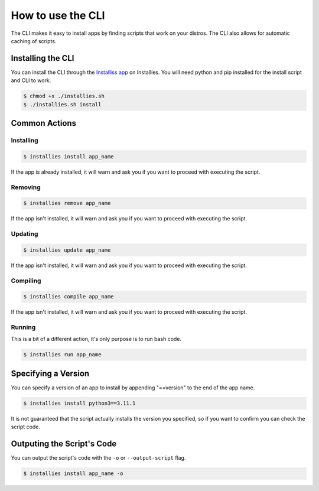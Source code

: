 How to use the CLI
==================

The CLI makes it easy to install apps by finding scripts that work on your distros. The CLI also allows for
automatic caching of scripts.

Installing the CLI
------------------

You can install the CLI through the `Installiss app <https://installies.org/apps/installies>`_ on Installies. You will
need python and pip installed for the install script and CLI to work.

.. code-block::

   $ chmod +x ./installies.sh
   $ ./installies.sh install

Common Actions
--------------

Installing
**********

.. code-block::

   $ installies install app_name

If the app is already installed, it will warn and ask you if you want to proceed with executing the script.

Removing
********

.. code-block::

   $ installies remove app_name

If the app isn't installed, it will warn and ask you if you want to proceed with executing the script.

Updating
********

.. code-block::

   $ installies update app_name

If the app isn't installed, it will warn and ask you if you want to proceed with executing the script.

Compiling
*********

.. code-block::

   $ installies compile app_name

If the app isn't installed, it will warn and ask you if you want to proceed with executing the script.

Running
*******

This is a bit of a different action, it's only purpose is to run bash code.

.. code-block::

   $ installies run app_name


Specifying a Version
--------------------

You can specify a version of an app to install by appending "==version" to the end of the app name.

.. code-block::

   $ installies install python3==3.11.1

It is not guaranteed that the script actually installs the version you specified, so if you want to
confirm you can check the script code.

Outputing the Script's Code
---------------------------

You can output the script's code with the ``-o`` or ``--output-script`` flag.

.. code-block::

   $ installies install app_name -o
